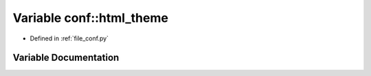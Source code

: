 .. _exhale_variable_namespaceconf_1a6c3bfcc1a44546c1c75ce20f55bd0fd6:

Variable conf::html_theme
=========================

- Defined in :ref:`file_conf.py`


Variable Documentation
----------------------


.. doxygenvariable:: conf::html_theme
